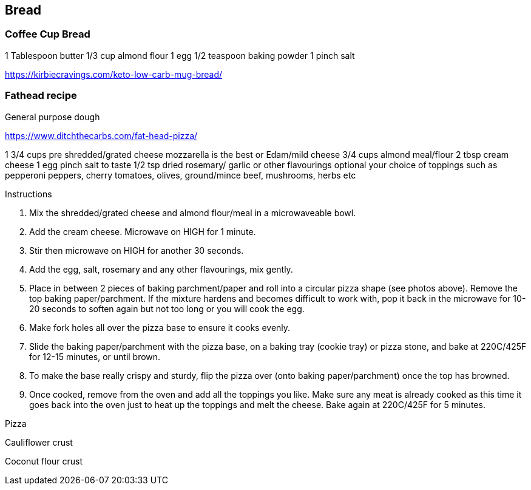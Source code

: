 
== Bread

=== Coffee Cup Bread

1 Tablespoon butter
1/3 cup almond flour
1 egg
1/2 teaspoon baking powder
1 pinch salt

https://kirbiecravings.com/keto-low-carb-mug-bread/

=== Fathead recipe

General purpose dough

https://www.ditchthecarbs.com/fat-head-pizza/

1 3/4 cups pre shredded/grated cheese mozzarella is the best or Edam/mild cheese
3/4 cups almond meal/flour
2 tbsp cream cheese
1 egg
pinch salt to taste
1/2 tsp dried rosemary/ garlic or other flavourings optional
your choice of toppings such as pepperoni peppers, cherry tomatoes, olives, ground/mince beef, mushrooms, herbs etc


Instructions

1. Mix the shredded/grated cheese and almond flour/meal in a microwaveable bowl.
2. Add the cream cheese. Microwave on HIGH for 1 minute.
3. Stir then microwave on HIGH for another 30 seconds.
4. Add the egg, salt, rosemary and any other flavourings, mix gently.
5. Place in between 2 pieces of baking parchment/paper and roll into a circular pizza shape (see photos above). Remove the top baking paper/parchment. If the mixture hardens and becomes difficult to work with, pop it back in the microwave for 10-20 seconds to soften again but not too long or you will cook the egg.
6. Make fork holes all over the pizza base to ensure it cooks evenly.
7. Slide the baking paper/parchment with the pizza base, on a baking tray (cookie tray) or pizza stone, and bake at 220C/425F for 12-15 minutes, or until brown.
8. To make the base really crispy and sturdy, flip the pizza over (onto baking paper/parchment) once the top has browned.
9. Once cooked, remove from the oven and add all the toppings you like. Make sure any meat is already cooked as this time it goes back into the oven just to heat up the toppings and melt the cheese. Bake again at 220C/425F for 5 minutes.

Pizza


Cauliflower crust

Coconut flour crust